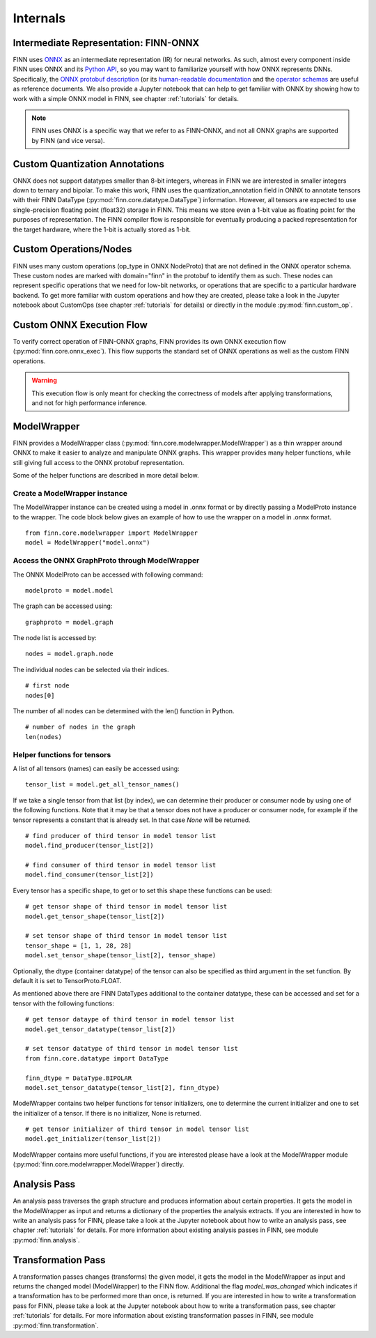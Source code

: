 *********
Internals
*********

Intermediate Representation: FINN-ONNX
======================================

FINN uses `ONNX <https://github.com/onnx/onnx>`_ as an intermediate representation (IR) for neural networks. As such, almost every component inside FINN uses ONNX and its `Python API <https://github.com/onnx/onnx/blob/master/docs/PythonAPIOverview.md>`_, so you may want to familiarize yourself with how ONNX represents DNNs. Specifically, the `ONNX protobuf description <https://github.com/onnx/onnx/blob/master/onnx/onnx.proto>`_ (or its `human-readable documentation <https://github.com/onnx/onnx/blob/master/docs/IR.md>`_ and the `operator schemas <https://github.com/onnx/onnx/blob/master/docs/Operators.md>`_ are useful as reference documents. We also provide a Jupyter notebook that can help to get familiar with ONNX by showing how to work with a simple ONNX model in FINN, see chapter :ref:`tutorials` for details.

.. note:: FINN uses ONNX is a specific way that we refer to as FINN-ONNX, and not all ONNX graphs are supported by FINN (and vice versa).

Custom Quantization Annotations
===============================

ONNX does not support datatypes smaller than 8-bit integers, whereas in FINN we are interested in smaller integers down to ternary and bipolar. To make this work, FINN uses the quantization_annotation field in ONNX to annotate tensors with their FINN DataType (:py:mod:`finn.core.datatype.DataType`) information. However, all tensors are expected to use single-precision floating point (float32) storage in FINN. This means we store even a 1-bit value as floating point for the purposes of representation. The FINN compiler flow is responsible for eventually producing a packed representation for the target hardware, where the 1-bit is actually stored as 1-bit.

Custom Operations/Nodes
=======================

FINN uses many custom operations (op_type in ONNX NodeProto) that are not defined in the ONNX operator schema. These custom nodes are marked with domain="finn" in the protobuf to identify them as such. These nodes can represent specific operations that we need for low-bit networks, or operations that are specific to a particular hardware backend. To get more familiar with custom operations and how they are created, please take a look in the Jupyter notebook about CustomOps (see chapter :ref:`tutorials` for details) or directly in the module :py:mod:`finn.custom_op`.

Custom ONNX Execution Flow
==========================

To verify correct operation of FINN-ONNX graphs, FINN provides its own ONNX execution flow (:py:mod:`finn.core.onnx_exec`). This flow supports the standard set of ONNX operations as well as the custom FINN operations. 

.. warning:: This execution flow is only meant for checking the correctness of models after applying transformations, and not for high performance inference.

.. _modelwrapper:

ModelWrapper
============

FINN provides a ModelWrapper class (:py:mod:`finn.core.modelwrapper.ModelWrapper`) as a thin wrapper around ONNX to make it easier to analyze and manipulate ONNX graphs. This wrapper provides many helper functions, while still giving full access to the ONNX protobuf representation.

Some of the helper functions are described in more detail below.

Create a ModelWrapper instance
------------------------------
The ModelWrapper instance can be created using a model in .onnx format or by directly passing a ModelProto instance to the wrapper. The code block below gives an example of how to use the wrapper on a model in .onnx format. 
::

  from finn.core.modelwrapper import ModelWrapper
  model = ModelWrapper("model.onnx")

Access the ONNX GraphProto through ModelWrapper
-----------------------------------------------
The ONNX ModelProto can be accessed with following command:
::
  
  modelproto = model.model

The graph can be accessed using:
::

  graphproto = model.graph

The node list is accessed by:
::

  nodes = model.graph.node

The individual nodes can be selected via their indices. 
::

  # first node
  nodes[0]

The number of all nodes can be determined with the len() function in Python.
::

  # number of nodes in the graph
  len(nodes)

Helper functions for tensors
----------------------------

A list of all tensors (names) can easily be accessed using:
::
  
  tensor_list = model.get_all_tensor_names()

If we take a single tensor from that list (by index), we can determine their producer or consumer node by using one of the following functions. Note that it may be that a tensor does not have a producer or consumer node, for example if the tensor represents a constant that is already set. In that case `None` will be returned.
::

  # find producer of third tensor in model tensor list
  model.find_producer(tensor_list[2])

  # find consumer of third tensor in model tensor list
  model.find_consumer(tensor_list[2])

Every tensor has a specific shape, to get or to set this shape these functions can be used:
::

  # get tensor shape of third tensor in model tensor list
  model.get_tensor_shape(tensor_list[2])

  # set tensor shape of third tensor in model tensor list
  tensor_shape = [1, 1, 28, 28]
  model.set_tensor_shape(tensor_list[2], tensor_shape)

Optionally, the dtype (container datatype) of the tensor can also be specified as third argument in the set function. By default it is set to TensorProto.FLOAT.

As mentioned above there are FINN DataTypes additional to the container datatype, these can be accessed and set for a tensor with the following functions:
::
  
  # get tensor dataype of third tensor in model tensor list
  model.get_tensor_datatype(tensor_list[2])

  # set tensor datatype of third tensor in model tensor list
  from finn.core.datatype import DataType
  
  finn_dtype = DataType.BIPOLAR
  model.set_tensor_datatype(tensor_list[2], finn_dtype)

ModelWrapper contains two helper functions for tensor initializers, one to determine the current initializer and one to set the initializer of a tensor. If there is no initializer, None is returned.
::

  # get tensor initializer of third tensor in model tensor list
  model.get_initializer(tensor_list[2])

ModelWrapper contains more useful functions, if you are interested please have a look at the ModelWrapper module (:py:mod:`finn.core.modelwrapper.ModelWrapper`) directly.


.. _analysis_pass:

Analysis Pass
=============

An analysis pass traverses the graph structure and produces information about certain properties. It gets the model in the ModelWrapper as input and returns a dictionary of the properties the analysis extracts. If you are interested in how to write an analysis pass for FINN, please take a look at the Jupyter notebook about how to write an analysis pass, see chapter :ref:`tutorials` for details. For more information about existing analysis passes in FINN, see module :py:mod:`finn.analysis`.

.. _transformation_pass:

Transformation Pass
===================

A transformation passes changes (transforms) the given model, it gets the model in the ModelWrapper as input and returns the changed model (ModelWrapper) to the FINN flow. Additional the flag *model_was_changed* which indicates if a transformation has to be performed more than once, is returned. If you are interested in how to write a transformation pass for FINN, please take a look at the Jupyter notebook about how to write a transformation pass, see chapter :ref:`tutorials` for details. For more information about existing transformation passes in FINN, see module :py:mod:`finn.transformation`.

